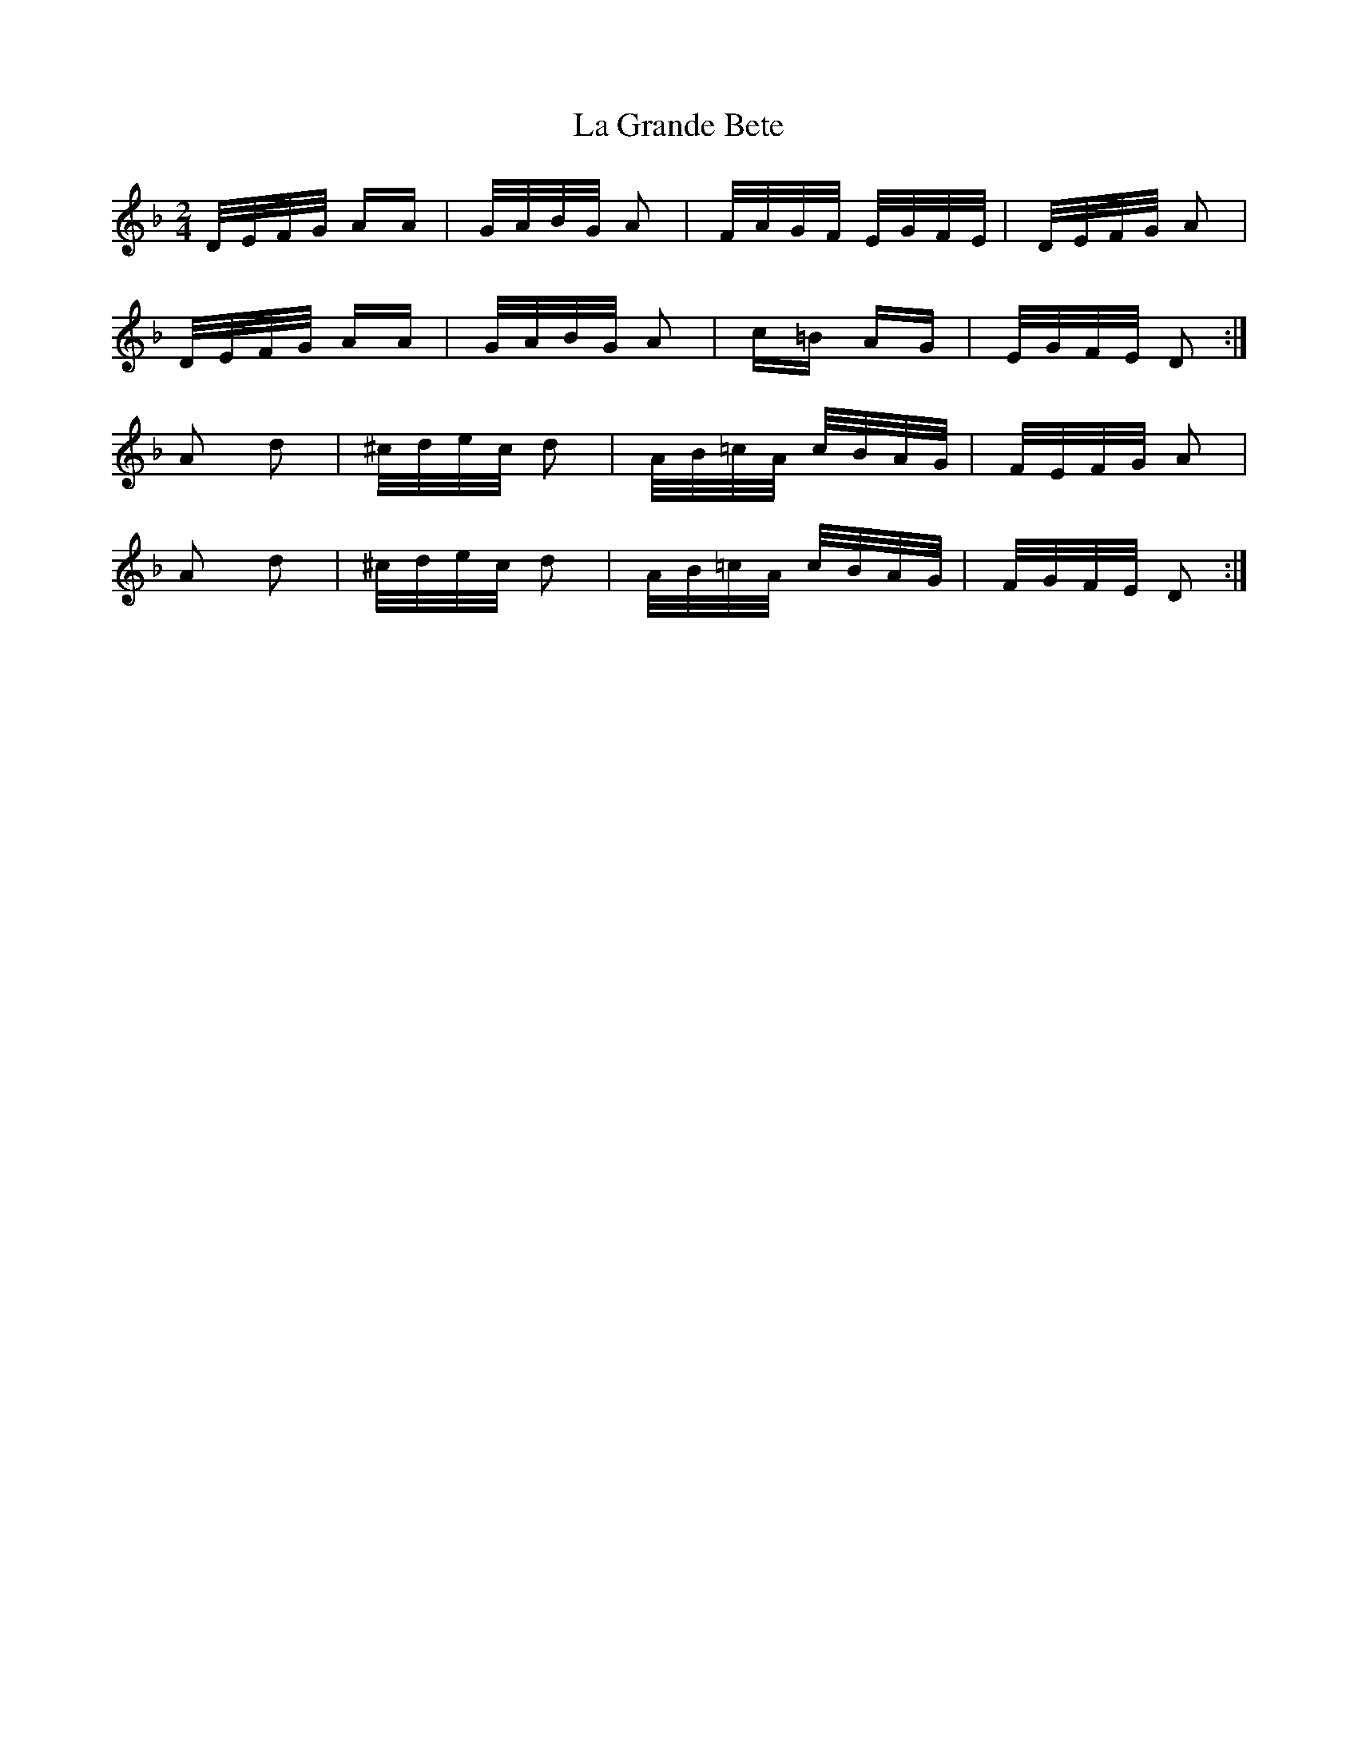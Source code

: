 X: 22242
T: La Grande Bete
R: polka
M: 2/4
K: Dminor
D/E/F/G/ AA|G/A/B/G/ A2|F/A/G/F/ E/G/F/E/|D/E/F/G/ A2|
D/E/F/G/ AA|G/A/B/G/ A2|c=B AG|E/G/F/E/ D2:|
A2 d2|^c/d/e/c/ d2|A/B/=c/A/ c/B/A/G/|F/E/F/G/ A2|
A2 d2|^c/d/e/c/ d2|A/B/=c/A/ c/B/A/G/|F/G/F/E/ D2:|

